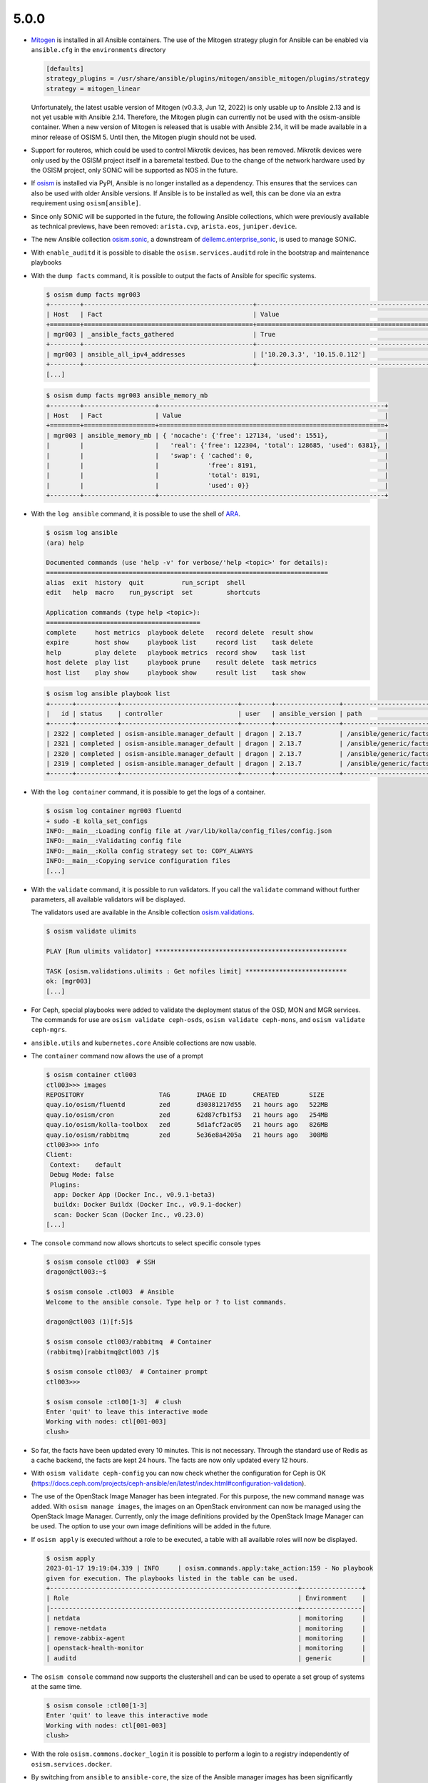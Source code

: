 =====
5.0.0
=====

* `Mitogen <https://mitogen.networkgenomics.com/ansible_detailed.html>`_ is installed
  in all Ansible containers. The use of the Mitogen strategy plugin for Ansible can be
  enabled via ``ansible.cfg`` in the ``environments`` directory

  .. code-block:: ini

     [defaults]
     strategy_plugins = /usr/share/ansible/plugins/mitogen/ansible_mitogen/plugins/strategy
     strategy = mitogen_linear

  Unfortunately, the latest usable version of Mitogen (v0.3.3, Jun 12, 2022) is only
  usable up to Ansible 2.13 and is not yet usable with Ansible 2.14. Therefore, the
  Mitogen plugin can currently not be used with the osism-ansible container.
  When a new version of Mitogen is released that is usable with Ansible 2.14, it will be
  made available in a minor release of OSISM 5. Until then, the Mitogen plugin should not
  be used.

* Support for routeros, which could be used to control Mikrotik devices, has been removed.
  Mikrotik devices were only used by the OSISM project itself in a baremetal testbed. Due
  to the change of the network hardware used by the OSISM project, only SONiC will be
  supported as NOS in the future.

* If `osism <https://pypi.org/project/osism/>`_ is installed via PyPI, Ansible is no longer
  installed as a dependency. This ensures that the services can also be used with older
  Ansible versions. If Ansible is to be installed as well, this can be done via an extra
  requirement using ``osism[ansible]``.

* Since only SONiC will be supported in the future, the following Ansible collections,
  which were previously available as technical previews, have been removed: ``arista.cvp``,
  ``arista.eos``, ``juniper.device``.

* The new Ansible collection `osism.sonic <https://github.com/osism-sonic/ansible-collection-sonic>`_,
  a downstream of
  `dellemc.enterprise_sonic <https://github.com/ansible-collections/dellemc.enterprise_sonic>`_,
  is used to manage SONiC.

* With ``enable_auditd`` it is possible to disable the ``osism.services.auditd`` role
  in the bootstrap and maintenance playbooks

* With the ``dump facts`` command, it is possible to output the facts of Ansible for
  specific systems.

  .. code-block:: console

     $ osism dump facts mgr003
     +--------+---------------------------------------------+----------------------------------------------------------------+
     | Host   | Fact                                        | Value                                                          |
     +========+=============================================+================================================================+
     | mgr003 | _ansible_facts_gathered                     | True                                                           |
     +--------+---------------------------------------------+----------------------------------------------------------------+
     | mgr003 | ansible_all_ipv4_addresses                  | ['10.20.3.3', '10.15.0.112']                                   |
     +--------+---------------------------------------------+----------------------------------------------------------------+
     [...]

  .. code-block:: console

     $ osism dump facts mgr003 ansible_memory_mb
     +--------+-------------------+------------------------------------------------------------+
     | Host   | Fact              | Value                                                      |
     +========+===================+============================================================+
     | mgr003 | ansible_memory_mb | { 'nocache': {'free': 127134, 'used': 1551},               |
     |        |                   |   'real': {'free': 122304, 'total': 128685, 'used': 6381}, |
     |        |                   |   'swap': { 'cached': 0,                                   |
     |        |                   |             'free': 8191,                                  |
     |        |                   |             'total': 8191,                                 |
     |        |                   |             'used': 0}}                                    |
     +--------+-------------------+------------------------------------------------------------+

* With the ``log ansible`` command, it is possible to use the shell of `ARA <https://ara.readthedocs.io/en/latest/index.html>`_.

  .. code-block:: console

     $ osism log ansible
     (ara) help

     Documented commands (use 'help -v' for verbose/'help <topic>' for details):
     ===========================================================================
     alias  exit  history  quit          run_script  shell
     edit   help  macro    run_pyscript  set         shortcuts

     Application commands (type help <topic>):
     =========================================
     complete     host metrics  playbook delete   record delete  result show
     expire       host show     playbook list     record list    task delete
     help         play delete   playbook metrics  record show    task list
     host delete  play list     playbook prune    result delete  task metrics
     host list    play show     playbook show     result list    task show

  .. code-block:: console

     $ osism log ansible playbook list
     +------+-----------+-------------------------------+--------+-----------------+----------------------------+-------+---------+-------+-----------------------------+-----------------+
     |   id | status    | controller                    | user   | ansible_version | path                       | tasks | results | hosts | started                     | duration        |
     +------+-----------+-------------------------------+--------+-----------------+----------------------------+-------+---------+-------+-----------------------------+-----------------+
     | 2322 | completed | osism-ansible.manager_default | dragon | 2.13.7          | /ansible/generic/facts.yml |     3 |      18 |     6 | 2022-12-30T09:19:30.587307Z | 00:00:15.500605 |
     | 2321 | completed | osism-ansible.manager_default | dragon | 2.13.7          | /ansible/generic/facts.yml |     3 |      17 |     6 | 2022-12-30T09:09:30.589686Z | 00:00:15.680527 |
     | 2320 | completed | osism-ansible.manager_default | dragon | 2.13.7          | /ansible/generic/facts.yml |     3 |      17 |     6 | 2022-12-30T08:59:30.577125Z | 00:00:15.524505 |
     | 2319 | completed | osism-ansible.manager_default | dragon | 2.13.7          | /ansible/generic/facts.yml |     3 |      18 |     6 | 2022-12-30T08:49:30.608174Z | 00:00:15.567697 |
     +------+-----------+-------------------------------+--------+-----------------+----------------------------+-------+---------+-------+-----------------------------+-----------------+

* With the ``log container`` command, it is possible to get the logs of a container.

  .. code-block:: console

     $ osism log container mgr003 fluentd
     + sudo -E kolla_set_configs
     INFO:__main__:Loading config file at /var/lib/kolla/config_files/config.json
     INFO:__main__:Validating config file
     INFO:__main__:Kolla config strategy set to: COPY_ALWAYS
     INFO:__main__:Copying service configuration files
     [...]

* With the ``validate`` command, it is possible to run validators. If you call the
  ``validate`` command without further parameters, all available validators will be displayed.

  The validators used are available in the Ansible collection
  `osism.validations <https://github.com/osism/ansible-collection-validations>`_.

  .. code-block:: console

     $ osism validate ulimits

     PLAY [Run ulimits validator] ***************************************************

     TASK [osism.validations.ulimits : Get nofiles limit] ***************************
     ok: [mgr003]
     [...]

* For Ceph, special playbooks were added to validate the deployment status of the OSD,
  MON and MGR services. The commands for use are ``osism validate ceph-osds``,
  ``osism validate ceph-mons``, and ``osism validate ceph-mgrs``.

* ``ansible.utils`` and ``kubernetes.core`` Ansible collections are now usable.

* The ``container`` command now allows the use of a prompt

  .. code-block:: console

     $ osism container ctl003
     ctl003>>> images
     REPOSITORY                    TAG       IMAGE ID       CREATED        SIZE
     quay.io/osism/fluentd         zed       d30381217d55   21 hours ago   522MB
     quay.io/osism/cron            zed       62d87cfb1f53   21 hours ago   254MB
     quay.io/osism/kolla-toolbox   zed       5d1afcf2ac05   21 hours ago   826MB
     quay.io/osism/rabbitmq        zed       5e36e8a4205a   21 hours ago   308MB
     ctl003>>> info
     Client:
      Context:    default
      Debug Mode: false
      Plugins:
       app: Docker App (Docker Inc., v0.9.1-beta3)
       buildx: Docker Buildx (Docker Inc., v0.9.1-docker)
       scan: Docker Scan (Docker Inc., v0.23.0)
     [...]


* The ``console`` command now allows shortcuts to select specific console types

  .. code-block:: console

     $ osism console ctl003  # SSH
     dragon@ctl003:~$

     $ osism console .ctl003  # Ansible
     Welcome to the ansible console. Type help or ? to list commands.

     dragon@ctl003 (1)[f:5]$

     $ osism console ctl003/rabbitmq  # Container
     (rabbitmq)[rabbitmq@ctl003 /]$

     $ osism console ctl003/  # Container prompt
     ctl003>>>

     $ osism console :ctl00[1-3]  # clush
     Enter 'quit' to leave this interactive mode
     Working with nodes: ctl[001-003]
     clush>

* So far, the facts have been updated every 10 minutes. This is not necessary. Through
  the standard use of Redis as a cache backend, the facts are kept 24 hours. The facts
  are now only updated every 12 hours.

* With ``osism validate ceph-config`` you can now check whether the configuration for
  Ceph is OK (https://docs.ceph.com/projects/ceph-ansible/en/latest/index.html#configuration-validation).

* The use of the OpenStack Image Manager has been integrated. For this purpose, the new
  command ``manage`` was added. With ``osism manage images``, the images on an OpenStack
  environment can now be managed using the OpenStack Image Manager. Currently, only the
  image definitions provided by the OpenStack Image Manager can be used. The option to
  use your own image definitions will be added in the future.

* If ``osism apply`` is executed without a role to be executed, a table with all available
  roles will now be displayed.

  .. code-block:: console

     $ osism apply
     2023-01-17 19:19:04.339 | INFO     | osism.commands.apply:take_action:159 - No playbook
     given for execution. The playbooks listed in the table can be used.
     +------------------------------------------------------------------+----------------+
     | Role                                                             | Environment    |
     |------------------------------------------------------------------+----------------|
     | netdata                                                          | monitoring     |
     | remove-netdata                                                   | monitoring     |
     | remove-zabbix-agent                                              | monitoring     |
     | openstack-health-monitor                                         | monitoring     |
     | auditd                                                           | generic        |

* The ``osism console`` command now supports the clustershell and can be used to operate a
  set group of systems at the same time.

  .. code-block:: console

     $ osism console :ctl00[1-3]
     Enter 'quit' to leave this interactive mode
     Working with nodes: ctl[001-003]
     clush>

* With the role ``osism.commons.docker_login`` it is possible to perform a login to a registry
  independently of ``osism.services.docker``.

* By switching from ``ansible`` to ``ansible-core``, the size of the Ansible manager images
  has been significantly reduced (appr. 400 MByte / image)

* With the parameters ``mariadb_datadir_volume`` and ``rabbitmq_datadir_volume`` it is possible
  to configure dedicated data volumes for the MariaDB and RabbitmQ services. This allows, for
  example, dedicated NVMes to be used for these services.

* Skyline is available as technical preview. Skyline is an OpenStack dashboard optimized by UI
  and UE, support OpenStack Train+. It has a modern technology stack and ecology, is easier
  for developers to maintain and operate by users, and has higher concurrency performance.

  To be able tu use the Skyline service add ``enable_skyline: "yes"`` to
  ``environments/kolla/configuration.yml`` and add some new secrets to
  ``environments/kolla/secrets.yml``.

  .. code-block:: yaml

     skyline_database_password:
     skyline_keystone_password:
     skyline_secret_key:

* With the playbook ``ceph-purge-storage-node`` it is possible to remove all Ceph services
  on a Ceph storage node and remove all Ceph related data and configuration files.

* With the playbook ``ceph-purge-cluster`` it is possible to remove all Ceph services
  on all Ceph nodes and remove all Ceph related data and configuration files.

* With the Ansible role ``osism.services.osquery`` `osquery <https://www.osquery.io>`_
  can be deployed. osquery uses basic SQL commands to leverage a relational data-model to
  describe a device. It will be used in OSISM in the future to obtain facts about system
  states.

* In the Magnum service, the Cluster API plugin from Vexxhost is available as a technical
  preview.

* Use of Refstack can be prepared via the ``osism.validations.refstack`` role.

Testbed
=======

* The testbed has been significantly simplified for new operators and developers and quick start
  guide has been added.

* Gnocchi, Ceilometer and Prometheus are deployed by default.

* Refstack is run on stable-deploy jobs.

* The documentation was changed to Docusaurus and is now published at
  `docs.scs.community <https://docs.scs.community>`_.

* With ``deploy-ceph`` there is a new target to do a standalone Ceph deployment.

* The CI jobs for the testbed were changed from Ubuntu 20.04 to 22.04 shortly before the release.

* Terragrunt is now used as a wrapper for Terraform to avoid API timeouts during deployment.

* Authorization Code flow with PKCE in Keycloak OIDC federation is now used.

* SCS v2 flavors are used for testing.

* MariaDB is used as backend for ARA.

* Keystone port 35357 is no longer used.

* Various improvements in Neutron with OVN: availability zones, default DNS server.

* Linting of all Yaml files and Ansible files.

* Ceph validators are run after a deployment and upgrade.

* OpenStack Image Manager is used for importing machine images.

* Speed of CI deployments increased significantly (use of own registry, deactivation
  of auditd, ..). Pure deployments are currently at under an hour.

* QuickStart guide has been added.

OpenStack image manager
=======================

* Some of the images (Almalinux, Rockylinux, Ubuntu) defined in ``etc/images`` are now
  automatically updated once a week

* `OpenStack image manager <https://github.com/osism/openstack-image-manager>`_ now published
  at `PyPI <https://pypi.org/project/openstack-image-manager/>`_

* A container image ``harbor.services.osism.tech/osism/openstack-image-manager:latest`` is
  now available which also contains the default image definitions in ``/etc/openstack-image-manager``

* It is possible to define meta-information to individual versions of an image

  .. code-block:: yaml

     - name: Sample image
       [...]
       meta:
         architecture: x86_64
       versions:
         - version: '1.0'
           [...]
           meta:
             image_build_date: YYYY-MM-DD

* With the ``--validate`` parameter, it is possible to check the images available on an
  OpenStack environment for conformity with the Sovereign Cloud Stack (SCS) image standard.

* With the ``--check`` parameter, it is possible to check the correctness of local image
  definitions.

* With the parameter ``--filter`` it is possible to filter the list of images to be processed
  by their names with regular expressions. E.g. ``--filter "Ubuntu 2\d.\d\d"`` can be used
  to process all Ubuntu images with a version >= 20.04. The ``--name`` parameter was removed.

* The ``--images`` parameter can now be passed a single file in addition to a directory with
  YAML files with included image definitions

* All parameters marked as mandatory by the Sovereign Cloud Stack (SCS) image standard are
  now set or requested accordingly if they are not set.

* A dedicated crawler service to update the image definitions was sponsored by Plusserver
  and integration into the code base was started. The rework and further integration will
  take place in the next release.

* The documentation was changed to Docusaurus.

Other
=====

* The Kubernetes CAPI images have been upgraded from Ubuntu 20.04 to Ubuntu 22.04.

* Garden Linux image is available in version 934.6

* In order to avoid having to install the manager and, if necessary, the control nodes
  manually when setting up a new OSISM environment, an ISO image is now available.
  `osism/node-image <https://github.com/osism/node-image>`_ automatically installs a new
  node with Ubuntu 22.04 on a software RAID 1 and prepares everything to be able to start
  directly.

* `Netbox plugin OSISM <https://github.com/osism/netbox-plugin-osism>`_ now published
  at `PyPI <https://pypi.org/project/netbox-plugin-osism/>`_

Deprecations
============

* The role ``osism.services.bird`` is deprecated. In future, FRRouting (``osism.services.frr``)
  will be used.

* The role ``osism.services.minikube`` is deprecated. In future ``osism.services.k8s``
  will be used.

* Heat is deprecated in favor of more generic Infrastructure as Code tools like Terraform
  as of now and will be removed in the future (exact removal date is not yet known)

* Swift (currently available as Technical Preview) will be removed in favor of Ceph RGW

* Trove (currently available as Technical Preview) will be removed in favor of Kubernetes
  database operators

* Skydive (currently available as Technical Preview) will be removed in the future, the
  project is not maintained anymore, last commit is 8th Jan 2022
  (https://review.opendev.org/c/openstack/kolla/+/869191)

* The login to a registry with the ``osism.services.docker`` role is deprecated in favor
  of the new ``osism.commons.docker_login`` role.

Removals
========

* Monasca was deprecated in Kolla. In preparation for the introduction of Monasca in OSISM
  (which will no longer happen after deprecation), three infrastructure services required only
  by Monasca have already been built as images: Kafka, Storm, and Zookeeper. These images were
  removed without prior deprecation as they were only available for the planned Monasca
  integration and are not yet in use anywhere.

* The ``ospurge`` wrapper script has been removed from the ``osism.services.openstackclient`` role.
  The ospurge project is no longer compatible with the current OpenStack SDK. The command
  ``openstack project purge`` can be used as an alternative.

* Support for Zabbix was already removed in OSISM 3.0.0. The Ansible collection
  ``community.zabbix`` was still present as a leftover.

* The ``docker-compose`` package is uninstalled by the ``osism.commons.docker_compose`` role.
  The Compose v2 plugin for Docker is now used instead of the old standalone ``docker-compose`` CLI.
  A dummy script has been added to ``/usr/local/bin`` which displays a corresponding message when
  using ``docker-compose``.

* Due to the transition of our CI to Zuul, the Github action for deploying Devstack has been archived
  and will not be maintained in the future.

Housekeeping
============

* In all ``docker-compose.yml`` files the declaration of the version was removed. This is no
  longer necessary in the latest
  `Compose specification <https://docs.docker.com/compose/compose-file/>`_.

Upgrade notes
=============

* The ARA library has been updated to version ``1.6.x`` in all Ansible containers. If
  the version of the ARA server on the manager is lower than ``1.6.x`` problems may occur.
  When updating the Ansible container, the ARA server should also be updated to version
  ``1.6.x`` accordingly.

* Kolla-Ansible now only supports OpenSearch instead of ElasticSearch + Kibana. 
  If you are currently deploying ElasticSearch with Kolla Ansible, you should backup
  the data before starting the upgrade. The contents of the ElasticSearch data volume
  will be automatically moved to the OpenSearch volume. The ElasticSearch, ElasticSearch
  Curator and Kibana containers will be removed automatically. The inventory must be
  updated so that the elasticsearch group is renamed to opensearch, and the kibana group
  is renamed to opensearch-dashboards. A new secret ``opensearch_dashboards_password`` has
  to be added to the ``secrets.yml`` file.

* The ``ovn`` role has been split into ``ovn-controller`` and ``ovn-db`` roles, therefore users
  that have ``ovn_extra_volumes`` configured need to adapt their config to use 
  ``ovn_db_extra_volumes`` or ``ovn_controller_extra_volumes``.

* The ``ironic_dnsmasq_dhcp_range`` and ``ironic_dnsmasq_default_gateway`` parameters were
  replaced with ``ironic_dnsmasq_dhcp_ranges``.

  .. code-block:: yaml

     # Old way
     ironic_dnsmasq_dhcp_range: "192.168.112.50,192.168.112.60"
     ironic_dnsmasq_default_gateway: "192.168.112.1"

     # New way
     ironic_dnsmasq_dhcp_ranges:
       - range: "192.168.112.50,192.168.112.60"
         routers: "192.168.112.1"

* The ``zuul_tag`` parameter for the ``osism.services.zuul`` role has been renamed to
  ``zuul_zuul_tag`` for consistency with the other container tag variables.

* On Ubuntu 20.04, Ansible is only usable up to Ansible 6 (or Ansible Core 2.13). If a
  manager is still in use on Ubuntu 20.04 and needs to be updated to OSISM 5, either
  the Ansible version must be explicitly set when using osism-update-manager
  (``ANSIBLE_VERSION=6.7.0 osism-update-manager``) or Ansible must be installed via
  ``ppa:ansible/ansible``.

* The ``osism.services.hddtemp`` role has been changed to ``lm_sensors``. This role now
  removes the hddtemp service on Ubuntu 22.04. In the future, the role will be renamed
  from hddtemp to lm_sensors.

* The Celery integration of the manager is now activated by default, because in the future
  various features will be based on it. If the integration should not to be used,
  ``enable_celery: False`` must be set in ``environments/manager/configuration.yml``.

References
==========

OpenStack Zed press announcement: https://www.openstack.org/software/zed/

OpenStack Zed release notes:

* Aodh: https://docs.openstack.org/releasenotes/aodh/zed.html
* Barbican: https://docs.openstack.org/releasenotes/barbican/zed.html
* Ceilometer: https://docs.openstack.org/releasenotes/ceilometer/zed.html
* Cinder: https://docs.openstack.org/releasenotes/cinder/zed.html
* Cloudkitty: https://docs.openstack.org/releasenotes/cloudkitty/zed.html
* Designate: https://docs.openstack.org/releasenotes/designate/zed.html
* Glance: https://docs.openstack.org/releasenotes/glance/zed.html
* Heat: https://docs.openstack.org/releasenotes/heat/zed.html
* Horizon: https://docs.openstack.org/releasenotes/horizon/zed.html
* Ironic: https://docs.openstack.org/releasenotes/ironic/zed.html
* Keystone: https://docs.openstack.org/releasenotes/keystone/zed.html
* Manila: https://docs.openstack.org/releasenotes/manila/zed.html
* Neutron: https://docs.openstack.org/releasenotes/neutron/zed.html
* Nova: https://docs.openstack.org/releasenotes/nova/zed.html
* Octavia: https://docs.openstack.org/releasenotes/octavia/zed.html
* Overview: https://releases.openstack.org/zed/index.html
* Placement: https://docs.openstack.org/releasenotes/placement/zed.html
* Senlin: https://docs.openstack.org/releasenotes/senlin/zed.html
* Skyline: https://docs.openstack.org/releasenotes/skyline-apiserver/zed.html, https://docs.openstack.org/releasenotes/skyline-console/zed.html

Versions
========

=================================  =========
service                            version
=================================  =========
aodh                               15.0.0.0
barbican                           15.0.1
ceilometer                         19.0.1
cinder                             21.1.1
cloudkitty                         17.0.1
cron                               3.0pl1
designate                          15.0.1
dnsmasq                            2.86
etcd                               3.3.27
fluentd                            4.4.2
glance                             25.1.1
gnocchi                            4.5.0
grafana                            9.4.3
haproxy                            2.4.18
heat                               19.0.1
horizon                            23.0.1
influxdb                           1.8.10
ironic                             21.1.1
iscsid                             2.1.5
keepalived                         2.2.4
keystone                           22.0.1
kolla-toolbox                      15.1.1
kolla_toolbox                      15.1.1
kuryr                              10.0.0.0
magnum                             15.0.2
manila                             15.1.1
mariadb                            10.6.12
memcached                          1.6.14
mistral                            15.0.0.0
multipathd                         0.8.8
neutron                            21.1.1
nova                               26.1.1
nova_libvirt                       8.0.0
octavia                            11.0.1
opensearch                         2.3.0
opensearch_dashboards              2.3.0
openvswitch                        3.0.1
ovn                                22.9.0
placement                          8.0.0.0
prometheus                         2.38.0
prometheus_alertmanager            0.24.0
prometheus_blackbox_exporter       0.22.0
prometheus_cadvisor                0.45.0
prometheus_elasticsearch_exporter  1.5.0
prometheus_haproxy_exporter        0.13.0
prometheus_libvirt_exporter        5.0.0
prometheus_memcached_exporter      0.10.0
prometheus_msteams                 1.5.1
prometheus_mtail                   3.0.0
prometheus_mysqld_exporter         0.14.0
prometheus_node_exporter           1.4.0
prometheus_openstack_exporter      5.0.0
prometheus_ovn_exporter            1.0.4
rabbitmq                           3.11.11
redis                              6.0.16
senlin                             14.0.0.0
skyline                            1.0.0.0
swift                              2.30.1
tgtd                               1.0.80
trove                              18.0.1
=================================  =========
